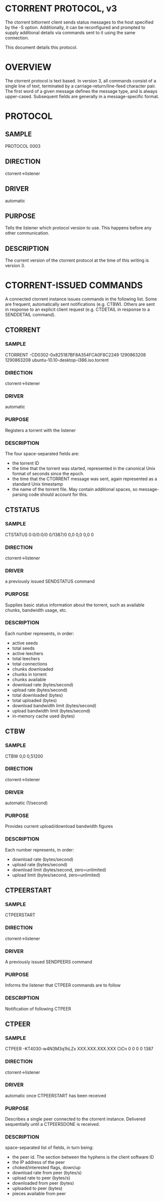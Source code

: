 * CTORRENT PROTOCOL, v3

The ctorrent bittorrent client sends status messages to the host specified by the -S option.  Additionally, it can be reconfigured and prompted to supply additional details via commands sent to it using the same connection.

This document details this protocol.

* OVERVIEW

The ctorrent protocol is text based.  In version 3, all commands consist of a single line of text, terminated by a carriage-return/line-feed character pair.  The first word of a given message defines the message type, and is always upper-cased.  Subsequent fields are generally in a message-specific format.

* PROTOCOL
** SAMPLE
   PROTOCOL 0003
** DIRECTION
   ctorrent->listener
** DRIVER
   automatic
** PURPOSE
   Tells the listener which protocol version to use.  This happens before any other communication.
** DESCRIPTION
   The current version of the ctorrent protocol at the time of this writing is version 3.

* CTORRENT-ISSUED COMMANDS
  A connected ctorrent instance issues commands in the following list.  Some are frequent, automatically sent notifications (e.g. CTBW).  Others are sent in response to an explicit client request (e.g. CTDETAIL in response to a SENDDETAIL command).
** CTORRENT
*** SAMPLE
    CTORRENT -CD0302-0x825187BF8A354FCA0F8C2249 1290863208 1290863208 ubuntu-10.10-desktop-i386.iso.torrent
*** DIRECTION
    ctorrent->listener
*** DRIVER
    automatic
*** PURPOSE
    Registers a torrent with the listener
*** DESCRIPTION
    The four space-separated fields are:
    - the torrent ID
    - the time that the torrent was started, represented in the canonical Unix format of seconds since the epoch.
    - the time that the CTORRENT message was sent, again represented as a standard Unix timestamp
    - the name of the torrent file.  May contain additional spaces, so message-parsing code should account for this.
** CTSTATUS
*** SAMPLE
    CTSTATUS 0:0/0:0/0 0/1387/0 0,0 0,0 0,0 0
*** DIRECTION
    ctorrent->listener
*** DRIVER
    a previously issued SENDSTATUS command
*** PURPOSE
    Supplies basic status information about the torrent, such as available chunks, bandwidth usage, etc.
*** DESCRIPTION
    Each number represents, in order:
    - active seeds
    - total seeds
    - active leechers
    - total leechers
    - total connections
    - chunks downloaded
    - chunks in torrent
    - chunks available
    - download rate (bytes/second)
    - upload rate (bytes/second)
    - total downloaded (bytes)
    - total uploaded (bytes)
    - download bandwidth limit (bytes/second)
    - upload bandwidth limit (bytes/second)
    - in-memory cache used (bytes)

** CTBW
*** SAMPLE
    CTBW 0,0 0,51200
*** DIRECTION
    ctorrent->listener
*** DRIVER
    automatic (1/second)
*** PURPOSE
    Provides current upload/download bandwidth figures
*** DESCRIPTION
    Each number represents, in order:
    - download rate (bytes/second)
    - upload rate (bytes/second)
    - download limit (bytes/second, zero=unlimited)
    - upload limit (bytes/second, zero=unlimited)

** CTPEERSTART
*** SAMPLE
    CTPEERSTART
*** DIRECTION
    ctorrent->listener 
*** DRIVER
    A previously issued SENDPEERS command
*** PURPOSE
    Informs the listener that CTPEER commands are to follow
*** DESCRIPTION
    Notification of following CTPEER

** CTPEER
*** SAMPLE
    CTPEER -KT4030-w4N3M3q1hLZx XXX.XXX.XXX.XXX CiCn 0 0 0 0 1387
*** DIRECTION
    ctorrent->listener
*** DRIVER
    automatic once CTPEERSTART has been received
*** PURPOSE
    Describes a single peer connected to the ctorrent instance.  Delivered sequentially until a CTPEERSDONE is received.
*** DESCRIPTION
    space-separated list of fields, in turn being:
    - the peer id.  The section between the hyphens is the client software ID
    - the IP address of the peer
    - choked/interested flags, down/up
    - download rate from peer (bytes/s)
    - upload rate to peer (bytes/s)
    - downloaded from peer (bytes)
    - uploaded to peer (bytes)
    - pieces available from peer

** CTPEERSDONE
*** SAMPLE
    CTPEERSDONE
*** DIRECTION
    ctorrent->listener 
*** DRIVER
    A previously issued SENDPEERS command, followed by zero or more CTPEER lines
*** PURPOSE
    Informs the listener that CTPEER commands are finished
*** DESCRIPTION
    Notification of completed CTPEER list

** CTCONFIGSTART
*** SAMPLE
    CTCONFIGSTART
*** DIRECTION
    ctorrent->listener
*** DRIVER
    A previously issued SENDCONF command
*** PURPOSE
    Notification of incoming CTCONFIG sequence
*** DESCRIPTION
    Notification only

** CTCONFIG
*** SAMPLE
    CTCONFIG verbose B 0 1:0 19:Verbose output [-v] 8:Disabled
*** DIRECTION
    ctorrent->listener
*** DRIVER
    A previously received CTCONFIGSTART command
*** PURPOSE
    Describes a single config field for a ctorrent client
*** DESCRIPTION
    list is separated ad-hoc by spaces and colons.
    - field 1 ('verbose' in the SAMPLE) is the config option
    - field 2 ('B' in the SAMPLE) is the type of the value
      valid values are 'B' (boolean), 'F' (float), 'S' (string) and 'I' (integer)
    - field 3 ('0' in the SAMPLE)
      element range.
      valid for 'I' and 'S' type config options, representing a numeric range (e.g. '1-1000') or a maximum string length, respectively.
      Limits the range of valid values.
      0 for non-integer fields. 
      Expressed in the form '[lower]-[upper]' (e.g. 1-100) for integer options
    - field 4 ('1:0' in SAMPLE)
      the element value, preceded by its length
    - field 6 ('19:Verbose output [-v]' in SAMPLE)
      the short description of the field, preceded by its length
    - field 7 ('8:Disabled' in SAMPLE)
      the long description of the field, preceded by its length
      yes, I know that it shorter than the short description here.
*** FIELD SPECIFICATION
    |--------------+------+---------+----------------------+----------------------------+-----------------------------|
    | FIELD NAME   | TYPE |   RANGE | EXAMPLE LENGTH:VALUE | SHORT DESC                 |                   LONG DESC |
    |--------------+------+---------+----------------------+----------------------------+-----------------------------|
    | verbose      | B    |       0 |                  1:0 | 19:Verbose output [-v]     |                  8:Disabled |
    | seed_time    | F    |       0 |                 2:72 | 14:Seed time [-e]          | 24:~hours remaining (-e 72) |
    | seed_ratio   | F    |       0 |               4:2.00 | 15:Seed ratio [-E]         |          15:Upload:Download |
    | max_peers    | I    | 20-1000 |                3:100 | 14:Max peers [-M]          |        17:Current peers: 49 |
    | min_peers    | I    | 20-1000 |                  1:1 | Min peers [-m]             |        17:Current peers: 49 |
    | file_list    | S    |    1024 |                   0: | 19:Download files [-n]     |                          0: |
    | cache        | I    |       0 |                 2:16 | 15:Cache size [-C]         |      19:MB; 80KB now in use |
    | pause        | B    |       0 |                  1:0 | 13:Pause torrent           |     20:Stop upload/download |
    | user_exit    | S    |    1024 |                   0: | 23:Completion command [-X] |                          0: |
    | out_normal   | S    |    1024 |             6:stdout | 20:Normal/status output    |                          0: |
    | out_interact | S    |    1024 |             6:stdout | 18:Interactive output      |                          0: |
    | out_error    | S    |    1024 |             6:stderr | 20:Error/warning output    |                          0: |
    | out_debug    | S    |    1024 |             6:stderr | 20:Debug/verbose output    |                          0: |
    | input        | S    |    1024 |              5:stdin | 13:Console input           |                          0: |
    | ctcs_server  | S    |    1024 |    14:localhost:8080 | 11:CTCS server             |                          0: |
    |--------------+------+---------+----------------------+----------------------------+-----------------------------|

** CTCONFIGDONE
*** SAMPLE
    CTCONFIGDONE
*** DIRECTION
    ctorrent->listener
*** DRIVER
    A previously received CTCONFIGSTART, followed by zero or more CTCONFIG lines
*** PURPOSE
    Notification that all config options have been received
*** DESCRIPTION
    Notification purposes only

** CTDETAIL
*** SAMPLE
    CTDETAIL 726827008 524288 1290863223 0
*** DIRECTION
    ctorrent->listener
*** DRIVER
    SENDDETAIL from listener to ctorrent
*** PURPOSE
    Provide basic torrent information
*** DESCRIPTION
    There are four, space separated numeric fields associated with CTDETAIL
    - the total size of the torrent, in bytes
    - the size of an individual piece, in bytes
    - the time that the CTDETAIL command was sent, as a Unix timestamp
    - the time that the the connected ctorrent started seeding this file.  0 if currently leeching.

** CTFILESTART
*** SAMPLE
    CTFILESTART
*** DIRECTION
    ctorrent->listener
*** DRIVER
    A previously issued SENDDETAIL command.
    CTFILESTART is sent after the CTDETAIL that is sent in response to SENDDETAIL
*** PURPOSE
    Notice that CTFILE notifications are about to be sent.
*** DESCRIPTION
    Notification only.
** CTFILE
*** SAMPLE
    CTFILE 1 0 0 1387 0 1387 726827008 ubuntu-10.10-desktop-i386.iso
*** DIRECTION
    ctorrent->listener
*** DRIVER
    A previously received CTFILESTART command
*** PURPOSE
    Provide details about an individual file within a torrent.  One CTFILE is supplied for each file.
*** DESCRIPTION
    8 space separated fields
    1) the number of the file within the torrent, starting at 1
    2) the requested priority of the file
    3) the actual priority of the file
    4) the number of pieces in the file
    5) the number of pieces of the file that have actually been downloaded
    6) the number of pieces of the file that are currently available
    7) the size of the file, in bytes
    8) the name of the file

** CTFILESDONE
*** SAMPLE
    CTFILESDONE
*** DIRECTION
    ctorrent->listener
*** DRIVER
    A SENDDETAIL request to the ctorrent instance.
    CTFILESDONE is always sent after a CTFILE line is received for each file in the torrent.
*** PURPOSE
    Notification that no further CTFILE requests are inbound
*** DESCRIPTION
    Notification only.

* CLIENT-ISSUED COMMANDS
  A connected client can, at any time, send the following commands to ctorrent
** SENDDETAIL
*** SAMPLE
    SENDDETAIL
*** DIRECTION
    listener->ctorrent
*** DRIVER
    client demand
*** PURPOSE
    Request that ctorrent prepare and send (asynchronously) a CTDETAIL command, followed by a CTFILESTART/CTFILE/CTFILESDONE chain.
*** DESCRIPTION
    Request for data.

** SENDSTATUS
*** SAMPLE
    SENDSTATUS
*** DIRECTION
    listener->ctorrent
*** DRIVER
    client demand
*** PURPOSE
    Request that ctorrent prepare and send (asynchronously) a CTSTATUS command
*** DESCRIPTION
    Request for data.
** SENDCONF
*** SAMPLE
    SENDCONF
*** DIRECTION
    listener->ctorrent
*** DRIVER
    client demand
*** PURPOSE
    Request that ctorrent prepare and send (asynchronously) a CTCONFIGSTART/CTCONFIG/CTCONFIGDONE chain.
*** DESCRIPTION
    Request for data.

    

** SENDPEERS
*** SAMPLE
    SENDPEERS
*** DIRECTION
    listener->ctorrent
*** DRIVER
    client demand
*** PURPOSE
    Request that ctorrent prepare and send (asynchronously) a CTPEERSTART/CTPEER/CTPEERSDONE chain
*** DESCRIPTION
    Request for data.

    

** SETULIMIT and SETDLIMIT
*** SAMPLE
    SETULIMIT 102400
    SETDLIMIT 102400
*** DIRECTION
    listener->ctorrent
*** DRIVER
    client demand
*** PURPOSE
    Set the upload or download bandwidth usage limit of a torrent.
    These commands are distinct, and do not need to be issued in pairs.
*** DESCRIPTION
    The single parameter is the new limit, int bytes/second.

    
** CTCONFIG
*** SAMPLE
    CTCONFIG pause 1
*** DIRECTION
    listener->ctorrent
*** DRIVER
    client demand
*** PURPOSE
    Sets a single config option to a new value.  A complete list can be found in the [[FIELD SPECIFICATION]] for the CTCONFIG command issued by ctorrent
*** DESCRIPTION
    The first field is the name of the config option to set.  The second is the value that it should be set to.

    
** CTUPDATE
*** SAMPLE
    CTUPDATE
*** DIRECTION
    listener->ctorrent
*** DRIVER
    client demand
*** PURPOSE
    Requests that ctorrent refresh its list of peers against the tracker.
*** DESCRIPTION
    One-way command.  Only side effect is the possible change in the number of connected peers.

    


** CTQUIT
*** SAMPLE
    CTQUIT
*** DIRECTION
    listener->ctorrent
*** DRIVER
    client demand
*** PURPOSE
    terminates the connected torrent
*** DESCRIPTION
    used by the listener to stop the connected ctorrent instance.

    



   
    
